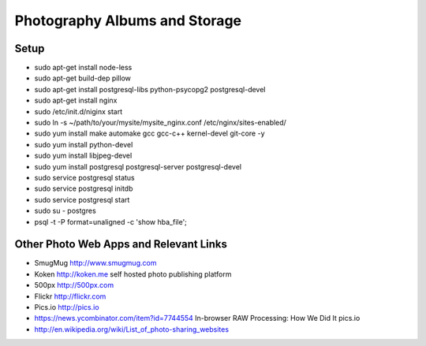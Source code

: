 ==============================
Photography Albums and Storage
==============================

Setup
-----
- sudo apt-get install node-less
- sudo apt-get build-dep pillow
- sudo apt-get install postgresql-libs python-psycopg2 postgresql-devel

- sudo apt-get install nginx
- sudo /etc/init.d/niginx start
- sudo ln -s ~/path/to/your/mysite/mysite_nginx.conf /etc/nginx/sites-enabled/

- sudo yum install make automake gcc gcc-c++ kernel-devel git-core -y
- sudo yum install python-devel

- sudo yum install libjpeg-devel

- sudo yum install postgresql postgresql-server postgresql-devel
- sudo service postgresql status
- sudo service postgresql initdb
- sudo service postgresql start
- sudo su - postgres
- psql -t -P format=unaligned -c 'show hba_file';

Other Photo Web Apps and Relevant Links
--------------------
- SmugMug http://www.smugmug.com
- Koken http://koken.me self hosted photo publishing platform
- 500px http://500px.com
- Flickr http://flickr.com
- Pics.io http://pics.io

- https://news.ycombinator.com/item?id=7744554 In-browser RAW Processing: How We Did It pics.io

- http://en.wikipedia.org/wiki/List_of_photo-sharing_websites
